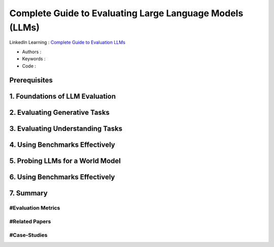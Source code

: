.. AIO2025-Share-Value-Together 
.. AIO25-HANDS-ON
.. AIVN-Tutorials
.. Evaluating Large Language Models

Complete Guide to Evaluating Large Language Models (LLMs)
+++++++++++++++++++++++++++++++++++++++++++++++++++++++++
LinkedIn Learning : `Complete Guide to Evaluation LLMs <https://www.linkedin.com/learning/complete-guide-to-evaluating-large-language-models-llms/>`_

- Authors :  
- Keywords : 
- Code : 

Prerequisites
~~~~~~~~~~~~~

1. Foundations of LLM Evaluation
~~~~~~~~~~~~~~~~~~~~~~~~~~~~~~~~

2. Evaluating Generative Tasks
~~~~~~~~~~~~~~~~~~~~~~~~~~~~~~

3. Evaluating Understanding Tasks
~~~~~~~~~~~~~~~~~~~~~~~~~~~~~~~~~

4. Using Benchmarks Effectively
~~~~~~~~~~~~~~~~~~~~~~~~~~~~~~~

5. Probing LLMs for a World Model
~~~~~~~~~~~~~~~~~~~~~~~~~~~~~~~~~

6. Using Benchmarks Effectively
~~~~~~~~~~~~~~~~~~~~~~~~~~~~~~~

7. Summary
~~~~~~~~~~

#Evaluation Metrics
^^^^^^^^^^^^^^^^^^^

#Related Papers
^^^^^^^^^^^^^^^

#Case-Studies
^^^^^^^^^^^^^